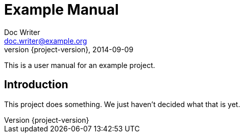 = Example Manual
Doc Writer <doc.writer@example.org>
2014-09-09
:revnumber: {project-version}
:example-caption!:
ifndef::imagesdir[:imagesdir: images]
ifndef::sourcedir[:sourcedir: ../../main/java]

This is a user manual for an example project.

== Introduction

This project does something.
We just haven't decided what that is yet.
